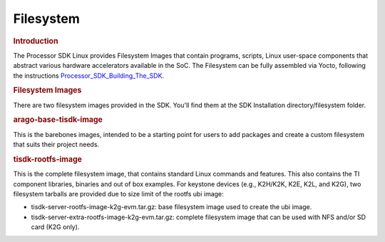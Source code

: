 .. http://processors.wiki.ti.com/index.php/Processor_SDK_Linux_Filesystem

**********************************
Filesystem
**********************************

.. rubric:: Introduction
   :name: introduction-linux-fs

| The Processor SDK Linux provides Filesystem Images that contain
  programs, scripts, Linux user-space components that abstract various
  hardware accelerators available in the SoC. The Filesystem can be
  fully assembled via Yocto, following the instructions
  `Processor\_SDK\_Building\_The\_SDK </index.php/Processor_SDK_Building_The_SDK>`__.

.. rubric:: Filesystem Images
   :name: filesystem-images

There are two filesystem images provided in the SDK. You'll find them at
the SDK Installation directory/filesystem folder.

.. rubric:: arago-base-tisdk-image
   :name: arago-base-tisdk-image

| This is the barebones images, intended to be a starting point for
  users to add packages and create a custom filesystem that suits their
  project needs.

.. rubric:: tisdk-rootfs-image
   :name: tisdk-rootfs-image

This is the complete filesystem image, that contains standard Linux
commands and features. This also contains the TI component libraries,
binaries and out of box examples. For keystone devices (e.g., K2H/K2K,
K2E, K2L, and K2G), two filesystem tarballs are provided due to size
limit of the rootfs ubi image:

-  tisdk-server-rootfs-image-k2g-evm.tar.gz: base filesystem image used
   to create the ubi image.
-  tisdk-server-extra-rootfs-image-k2g-evm.tar.gz: complete filesystem
   image that can be used with NFS and/or SD card (K2G only).

